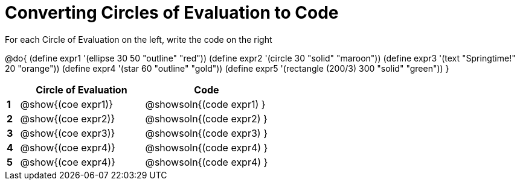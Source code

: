= Converting Circles of Evaluation to Code

For each Circle of Evaluation on the left, write the code on the right

@do{
  (define expr1 '(ellipse 30 50 "outline" "red"))
  (define expr2 '(circle 30 "solid" "maroon"))
  (define expr3 '(text "Springtime!" 20 "orange"))
  (define expr4 '(star 60 "outline" "gold"))
  (define expr5 '(rectangle (200/3) 300 "solid" "green"))
}

[.FillVerticalSpace, cols=".^1a,^.^10a,^.^10a",options="header",stripes="none"]
|===
|   | Circle of Evaluation        | Code
|*1*| @show{(coe expr1)}    | @showsoln{(code expr1) }
|*2*| @show{(coe expr2)}    | @showsoln{(code expr2) }
|*3*| @show{(coe expr3)}    | @showsoln{(code expr3) }
|*4*| @show{(coe expr4)}    | @showsoln{(code expr4) }
|*5*| @show{(coe expr4)}    | @showsoln{(code expr4) }
|===
